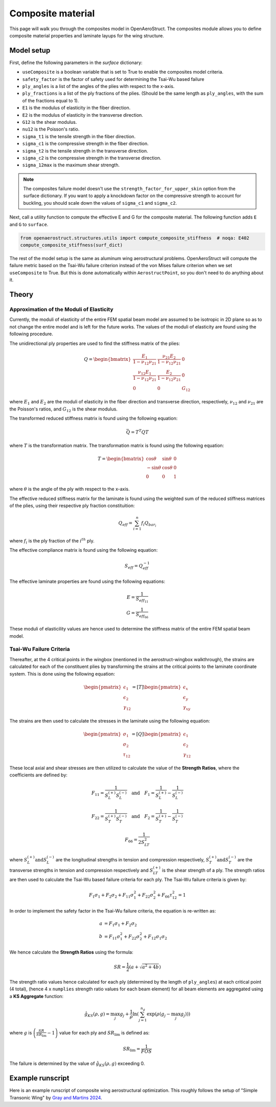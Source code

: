.. _Composites Walkthrough:

Composite material
==================

This page will walk you through the composites model in OpenAeroStruct.
The composites module allows you to define composite material properties and laminate layups for the wing structure.

Model setup
-----------

First, define the following parameters in the `surface` dictionary:

- ``useComposite`` is a boolean variable that is set to True to enable the composites model criteria.
- ``safety_factor`` is the factor of safety used for determining the Tsai-Wu based failure
- ``ply_angles`` is a list of the angles of the plies with respect to the x-axis.
- ``ply_fractions`` is a list of the ply fractions of the plies. (Should be the same length as ``ply_angles``, with the sum of the fractions equal to 1).
- ``E1`` is the modulus of elasticity in the fiber direction.
- ``E2`` is the modulus of elasticity in the transverse direction.
- ``G12`` is the shear modulus.
- ``nu12`` is the Poisson's ratio.
- ``sigma_t1`` is the tensile strength in the fiber direction.
- ``sigma_c1`` is the compressive strength in the fiber direction.
- ``sigma_t2`` is the tensile strength in the transverse direction.
- ``sigma_c2`` is the compressive strength in the transverse direction.
- ``sigma_12max`` is the maximum shear strength.

.. note::
    The composites failure model doesn't use the ``strength_factor_for_upper_skin`` option from the surface dictionary.
    If you want to apply a knockdown factor on the compressive strength to account for buckling, you should scale down the values of ``sigma_c1`` and ``sigma_c2``.

Next, call a utility function to compute the effective E and G for the composite material.
The following function adds ``E`` and ``G`` to ``surface``.

.. code-block:: python

    from openaerostruct.structures.utils import compute_composite_stiffness  # noqa: E402
    compute_composite_stiffness(surf_dict)

The rest of the model setup is the same as aluminum wing aerostructural problems.
OpenAeroStruct will compute the failure metric based on the Tsai-Wu failure criterion instead of the von Mises failure criterion when we set ``useComposite`` to True.
But this is done automatically within ``AerostructPoint``, so you don't need to do anything about it.

Theory
------

Approximation of the Moduli of Elasticity
~~~~~~~~~~~~~~~~~~~~~~~~~~~~~~~~~~~~~~~~~

Currently, the moduli of elasticity of the entire FEM spatial beam model are assumed to be isotropic
in 2D plane so as to not change the entire model and is left for the future works.
The values of the moduli of elasticity are found using the following procedure.

The unidirectional ply properties are used to find the stiffness matrix of the plies:

.. math::

    Q = \begin{bmatrix}
    \frac{E_1}{1-\nu_{12}\nu_{21}} & \frac{\nu_{21}E_2}{1-\nu_{12}\nu_{21}} & 0 \\
    \frac{\nu_{12}E_1}{1-\nu_{12}\nu_{21}} & \frac{E_2}{1-\nu_{12}\nu_{21}} & 0 \\
    0 & 0 & G_{12}
    \end{bmatrix}

where :math:`E_1` and :math:`E_2` are the moduli of elasticity in the fiber direction and transverse direction, respectively,
:math:`\nu_{12}` and :math:`\nu_{21}` are the Poisson's ratios, and :math:`G_{12}` is the shear modulus.

The transformed reduced stiffness matrix is found using the following equation:

.. math::

    \bar{Q} = T^T Q T

where :math:`T` is the transformation matrix. The transformation matrix is found using the following equation:

.. math::

    T = \begin{bmatrix}
    \cos \theta & \sin \theta & 0 \\
    -\sin \theta & \cos \theta & 0 \\
    0 & 0 & 1
    \end{bmatrix}

where :math:`\theta` is the angle of the ply with respect to the x-axis.

The effective reduced stiffness matrix for the laminate is found using the weighted sum of the reduced stiffness matrices of the plies,
using their respective ply fraction constituition:

.. math::

    Q_{eff} = \sum_{i=1}^{n} f_i Q_{bar_i}

where :math:`f_i` is the ply fraction of the :math:`i^{th}` ply.

The effective compliance matrix is found using the following equation:

.. math::

    S_{eff} = Q_{eff}^{-1}

The effective laminate properties are found using the following equations:

.. math::
    E = \frac{1}{S_{eff_{11}}}\\
    G = \frac{1}{S_{eff_{66}}}

These moduli of elasticility values are hence used to determine the stiffness matrix of the entire FEM spatial beam model.

Tsai-Wu Failure Criteria
~~~~~~~~~~~~~~~~~~~~~~~~~

Thereafter, at the 4 critical points in the wingbox (mentioned in the aerostruct-wingbox walkthrough),
the strains are calculated for each of the constituent plies by transforming the strains at the critical points to the laminate coordinate system. This is done using the following equation:

.. math::

    \begin{pmatrix}
    \epsilon_1 \\
    \epsilon_2 \\
    \gamma_{12}
    \end{pmatrix}
    =
    [T]
    \begin{pmatrix}
    \epsilon_x \\
    \epsilon_y \\
    \gamma_{xy}
    \end{pmatrix}

The strains are then used to calculate the stresses in the laminate using the following equation:

.. math::

    \begin{pmatrix}
    \sigma_1 \\
    \sigma_2 \\
    \tau_{12}
    \end{pmatrix}
    =
    [Q]
    \begin{pmatrix}
    \epsilon_1 \\
    \epsilon_2 \\
    \gamma_{12}
    \end{pmatrix}

These local axial and shear stresses are then utilized to calculate the value of the **Strength Ratios**, where the coefficients are defined by:

.. math::

    F_{11} = \frac{1}{S_L^{(+)} S_L^{(-)}} \quad \text{and} \quad F_1 = \frac{1}{S_L^{(+)}} - \frac{1}{S_L^{(-)}}

.. math::

    F_{22} = \frac{1}{S_T^{(+)} S_T^{(-)}} \quad \text{and} \quad F_2 = \frac{1}{S_T^{(+)}} - \frac{1}{S_T^{(-)}}

.. math::

    F_{66} = \frac{1}{2 S_{LT}^{2}}

where :math:`S_L^{(+)} \text{and} S_L^{(-)}` are the longitudinal strengths in tension and compression respectively,
:math:`S_T^{(+)} \text{and} S_T^{(-)}` are the transverse strengths in tension and compression respectively and
:math:`S_{LT}^{(+)}` is the shear strength of a ply. The strength ratios are then used to calculate the Tsai-Wu based failure criteria for each ply.
The Tsai-Wu failure criteria is given by:

.. math::

    F_1 \sigma_1 + F_2 \sigma_2 + F_{11} \sigma_1^2 + F_{22} \sigma_2^2 + F_{66} \tau_{12}^2 = 1

In order to implement the safety factor in the Tsai-Wu failure criteria, the equation is re-written as:

.. math::
    a &= F_1 \sigma_1 + F_2 \sigma_2 \\
    b &= F_{11} \sigma_1^2 + F_{22} \sigma_2^2 + F_{12} \sigma_1 \sigma_2

We hence calculate the **Strength Ratios** using the formula:

.. math::

    SR = \frac{1}{2} (a + \sqrt{a^2 + 4 b})

The strength ratio values hence calculated for each ply (determined by the length of ``ply_angles``) at each critical point (4 total),
(hence 4 x ``numplies`` strength ratio values for each beam element) for all beam elements are aggregated using a **KS Aggregate** function:

.. math::

    \hat{g}_{KS}(\rho, g) = \max_j g_j + \frac{1}{\rho} \ln \left( \sum_{j=1}^{n_g} \exp \left( \rho (g_j - \max_j g_j) \right) \right)


where :math:`g` is :math:`\left( \frac{SR}{SR_{\text{lim}}} - 1 \right)` value for each ply and :math:`SR_{\text{lim}}` is defined as:

.. math::

    SR_{\text{lim}} = \frac{1}{FOS}


The failure is determined by the value of :math:`\hat{g}_{KS}(\rho, g)` exceeding 0.


Example runscript
-----------------

Here is an example runscript of composite wing aerostructural optimization.
This roughly follows the setup of "Simple Transonic Wing" by `Gray and Martins 2024 <https://www.researchgate.net/publication/377154425_A_Proposed_Benchmark_Model_for_Practical_Aeroelastic_Optimization_of_Aircraft_Wings>`_.

.. embed-code::
  openaerostruct.examples.run_aerostruct_composite_benchmark_wing
